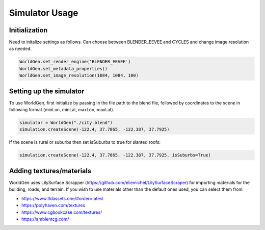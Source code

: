 Simulator Usage
=====

Initialization 
------------
Need to initalize settings as follows. Can choose between BLENDER_EEVEE and CYCLES and change image resolution as needed.

.. code-block:: python

    WorldGen.set_render_engine('BLENDER_EEVEE')
    WorldGen.set_metadata_properties()
    WorldGen.set_image_resolution(1084, 1084, 100)
    
    
Setting up the simulator
------------

To use WorldGen, first initialize by passing in the file path to the blend file, followed by coordinates to the scene in following format (minLon, minLat, maxLon, maxLat).

.. code-block:: python

   simulator = WorldGen("./city.blend")
   simulation.createScene(-122.4, 37.7865, -122.387, 37.7925)
   
If the scene is rural or suburbs then set isSuburbs to true for slanted roofs:

.. code-block:: python

   simulation.createScene(-122.4, 37.7865, -122.387, 37.7925, isSuburbs=True)
   
Adding textures/materials
------------

WorldGen uses LilySurface Scrapper (https://github.com/eliemichel/LilySurfaceScraper) for importing materials for the building, roads, and terrain. If you wish to use materials other than the default ones used, you can select them from 

- https://www.3dassets.one/#order=latest
- https://polyhaven.com/textures
- https://www.cgbookcase.com/textures/
- https://ambientcg.com/





